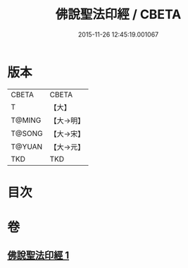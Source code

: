 #+TITLE: 佛說聖法印經 / CBETA
#+DATE: 2015-11-26 12:45:19.001067
* 版本
 |     CBETA|CBETA   |
 |         T|【大】     |
 |    T@MING|【大→明】   |
 |    T@SONG|【大→宋】   |
 |    T@YUAN|【大→元】   |
 |       TKD|TKD     |

* 目次
* 卷
** [[file:KR6a0103_001.txt][佛說聖法印經 1]]
